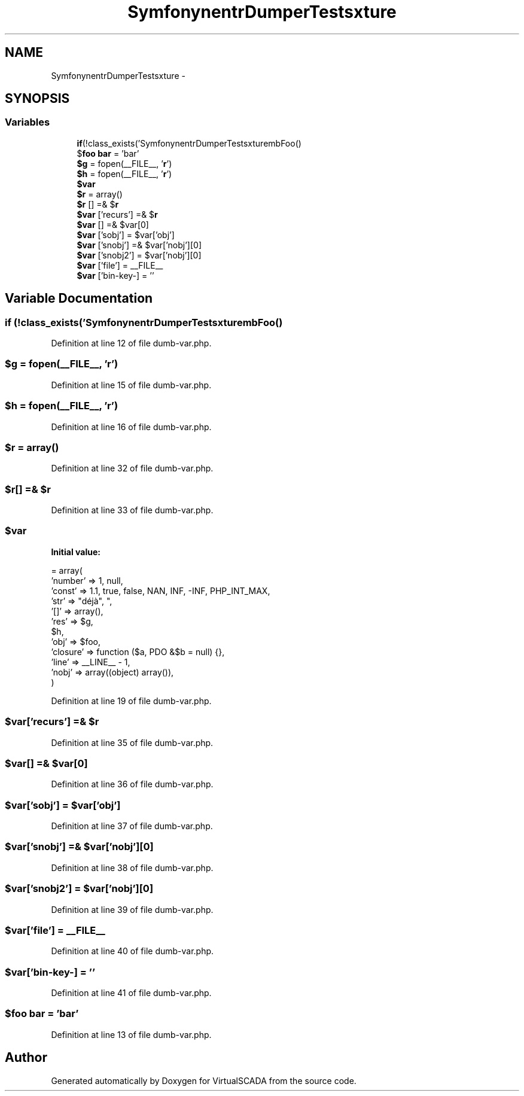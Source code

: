 .TH "Symfony\Component\VarDumper\Tests\Fixture" 3 "Tue Apr 14 2015" "Version 1.0" "VirtualSCADA" \" -*- nroff -*-
.ad l
.nh
.SH NAME
Symfony\Component\VarDumper\Tests\Fixture \- 
.SH SYNOPSIS
.br
.PP
.SS "Variables"

.in +1c
.ti -1c
.RI "\fBif\fP(!class_exists('Symfony\\Component\\VarDumper\\Tests\\Fixture\\DumbFoo')) \fB$foo\fP = new DumbFoo()"
.br
.ti -1c
.RI "$\fBfoo\fP \fBbar\fP = 'bar'"
.br
.ti -1c
.RI "\fB$g\fP = fopen(__FILE__, '\fBr\fP')"
.br
.ti -1c
.RI "\fB$h\fP = fopen(__FILE__, '\fBr\fP')"
.br
.ti -1c
.RI "\fB$var\fP"
.br
.ti -1c
.RI "\fB$r\fP = array()"
.br
.ti -1c
.RI "\fB$r\fP [] =& $\fBr\fP"
.br
.ti -1c
.RI "\fB$var\fP ['recurs'] =& $\fBr\fP"
.br
.ti -1c
.RI "\fB$var\fP [] =& $var[0]"
.br
.ti -1c
.RI "\fB$var\fP ['sobj'] = $var['obj']"
.br
.ti -1c
.RI "\fB$var\fP ['snobj'] =& $var['nobj'][0]"
.br
.ti -1c
.RI "\fB$var\fP ['snobj2'] = $var['nobj'][0]"
.br
.ti -1c
.RI "\fB$var\fP ['file'] = __FILE__"
.br
.ti -1c
.RI "\fB$var\fP ['bin-key-\\xE9'] = ''"
.br
.in -1c
.SH "Variable Documentation"
.PP 
.SS "\fBif\fP (!class_exists('Symfony\\Component\\VarDumper\\Tests\\Fixture\\DumbFoo')) $\fBfoo\fP = new DumbFoo()"

.PP
Definition at line 12 of file dumb-var\&.php\&.
.SS "$g = fopen(__FILE__, '\fBr\fP')"

.PP
Definition at line 15 of file dumb-var\&.php\&.
.SS "$h = fopen(__FILE__, '\fBr\fP')"

.PP
Definition at line 16 of file dumb-var\&.php\&.
.SS "$\fBr\fP = array()"

.PP
Definition at line 32 of file dumb-var\&.php\&.
.SS "$\fBr\fP[] =& $\fBr\fP"

.PP
Definition at line 33 of file dumb-var\&.php\&.
.SS "$var"
\fBInitial value:\fP
.PP
.nf
= array(
    'number' => 1, null,
    'const' => 1\&.1, true, false, NAN, INF, -INF, PHP_INT_MAX,
    'str' => "déjà", "\xE9\x00",
    '[]' => array(),
    'res' => $g,
    $h,
    'obj' => $foo,
    'closure' => function ($a, \PDO &$b = null) {},
    'line' => __LINE__ - 1,
    'nobj' => array((object) array()),
)
.fi
.PP
Definition at line 19 of file dumb-var\&.php\&.
.SS "$var['recurs'] =& $\fBr\fP"

.PP
Definition at line 35 of file dumb-var\&.php\&.
.SS "$var[] =& $var[0]"

.PP
Definition at line 36 of file dumb-var\&.php\&.
.SS "$var['sobj'] = $var['obj']"

.PP
Definition at line 37 of file dumb-var\&.php\&.
.SS "$var['snobj'] =& $var['nobj'][0]"

.PP
Definition at line 38 of file dumb-var\&.php\&.
.SS "$var['snobj2'] = $var['nobj'][0]"

.PP
Definition at line 39 of file dumb-var\&.php\&.
.SS "$var['file'] = __FILE__"

.PP
Definition at line 40 of file dumb-var\&.php\&.
.SS "$var['bin-key-\\xE9'] = ''"

.PP
Definition at line 41 of file dumb-var\&.php\&.
.SS "$\fBfoo\fP bar = 'bar'"

.PP
Definition at line 13 of file dumb-var\&.php\&.
.SH "Author"
.PP 
Generated automatically by Doxygen for VirtualSCADA from the source code\&.
